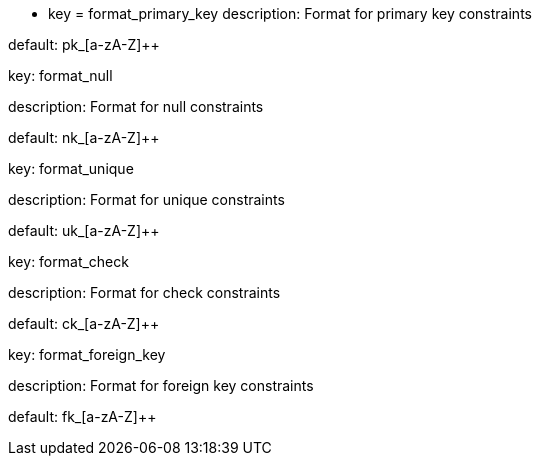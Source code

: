 * key = format_primary_key
description: Format for primary key constraints

default: pk_[a-zA-Z]{plus}{plus}


key: format_null

description: Format for null constraints

default: nk_[a-zA-Z]{plus}{plus}


key: format_unique

description: Format for unique constraints

default: uk_[a-zA-Z]{plus}{plus}


key: format_check

description: Format for check constraints

default: ck_[a-zA-Z]{plus}{plus}


key: format_foreign_key

description: Format for foreign key constraints

default: fk_[a-zA-Z]{plus}{plus}
